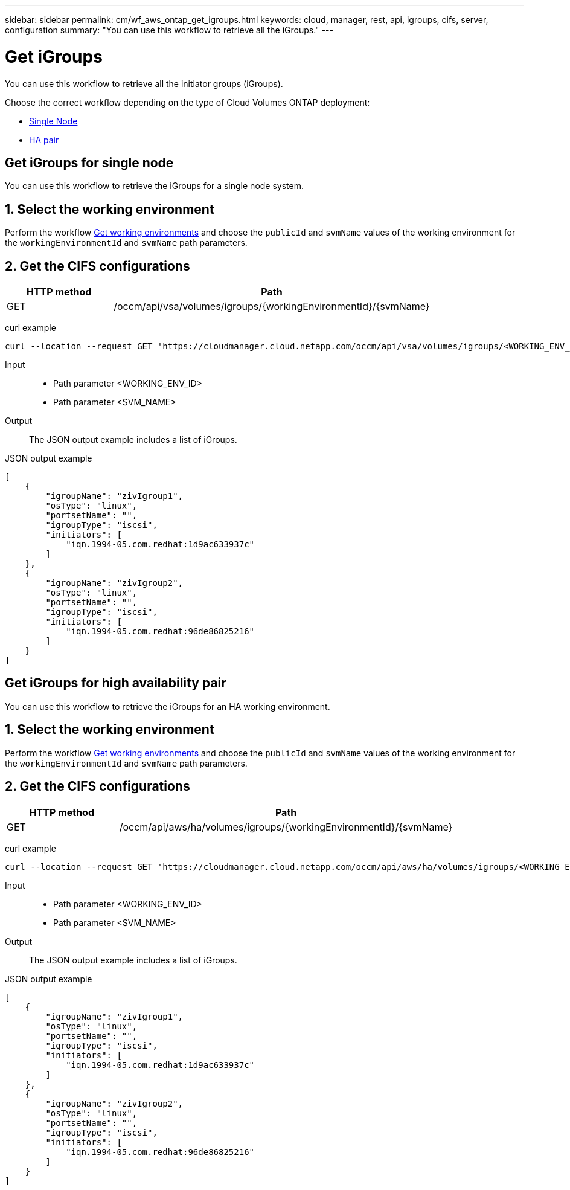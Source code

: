 ---
sidebar: sidebar
permalink: cm/wf_aws_ontap_get_igroups.html
keywords: cloud, manager, rest, api, igroups, cifs, server, configuration
summary: "You can use this workflow to retrieve all the iGroups."
---

= Get iGroups
:hardbreaks:
:nofooter:
:icons: font
:linkattrs:
:imagesdir: ./media/

[.lead]
You can use this workflow to retrieve all the initiator groups (iGroups).

Choose the correct workflow depending on the type of Cloud Volumes ONTAP deployment:

* <<Get iGroups for single node, Single Node>>
* <<Get iGroups for high availability pair, HA pair>>


== Get iGroups for single node
You can use this workflow to retrieve the iGroups for a single node system.

== 1. Select the working environment

Perform the workflow link:wf_aws_cloud_get_wes.html[Get working environments] and choose the `publicId` and `svmName` values of the working environment for the `workingEnvironmentId` and `svmName` path parameters.

== 2. Get the CIFS configurations

[cols="25,75"*,options="header"]
|===
|HTTP method
|Path
|GET
|/occm/api/vsa/volumes/igroups/{workingEnvironmentId}/{svmName}
|===

curl example::
[source,curl]
curl --location --request GET 'https://cloudmanager.cloud.netapp.com/occm/api/vsa/volumes/igroups/<WORKING_ENV_ID>/<SVM_NAME>' --header 'x-agent-id: <AGENT_ID>' --header 'Authorization: Bearer <ACCESS_TOKEN>' --header 'Content-Type: application/json'

Input::

* Path parameter <WORKING_ENV_ID>
* Path parameter <SVM_NAME>

Output::

The JSON output example includes a list of iGroups.

JSON output example::
[source,json]
[
    {
        "igroupName": "zivIgroup1",
        "osType": "linux",
        "portsetName": "",
        "igroupType": "iscsi",
        "initiators": [
            "iqn.1994-05.com.redhat:1d9ac633937c"
        ]
    },
    {
        "igroupName": "zivIgroup2",
        "osType": "linux",
        "portsetName": "",
        "igroupType": "iscsi",
        "initiators": [
            "iqn.1994-05.com.redhat:96de86825216"
        ]
    }
]

== Get iGroups for high availability pair
You can use this workflow to retrieve the iGroups for an HA working environment.

== 1. Select the working environment

Perform the workflow link:wf_aws_cloud_get_wes.html[Get working environments] and choose the `publicId` and `svmName` values of the working environment for the `workingEnvironmentId` and `svmName` path parameters.

== 2. Get the CIFS configurations

[cols="25,75"*,options="header"]
|===
|HTTP method
|Path
|GET
|/occm/api/aws/ha/volumes/igroups/{workingEnvironmentId}/{svmName}
|===

curl example::
[source,curl]
curl --location --request GET 'https://cloudmanager.cloud.netapp.com/occm/api/aws/ha/volumes/igroups/<WORKING_ENV_ID>/<SVM_NAME>' --header 'x-agent-id: <AGENT_ID>' --header 'Authorization: Bearer <ACCESS_TOKEN>' --header 'Content-Type: application/json'

Input::

* Path parameter <WORKING_ENV_ID>
* Path parameter <SVM_NAME>

Output::

The JSON output example includes a list of iGroups.

JSON output example::
[source,json]
[
    {
        "igroupName": "zivIgroup1",
        "osType": "linux",
        "portsetName": "",
        "igroupType": "iscsi",
        "initiators": [
            "iqn.1994-05.com.redhat:1d9ac633937c"
        ]
    },
    {
        "igroupName": "zivIgroup2",
        "osType": "linux",
        "portsetName": "",
        "igroupType": "iscsi",
        "initiators": [
            "iqn.1994-05.com.redhat:96de86825216"
        ]
    }
]
